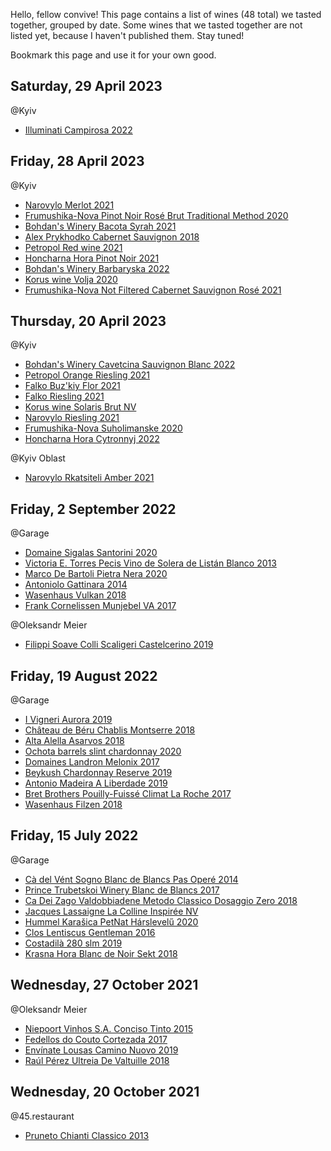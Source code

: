 Hello, fellow convive! This page contains a list of wines (48 total) we tasted together, grouped by date. Some wines that we tasted together are not listed yet, because I haven't published them. Stay tuned!

Bookmark this page and use it for your own good.

** Saturday, 29 April 2023

**** @Kyiv

- [[barberry:/wines/f848442a-7da4-4030-a0a6-ed0449dd2853][Illuminati Campirosa 2022]]

** Friday, 28 April 2023

**** @Kyiv

- [[barberry:/wines/38a928d9-d363-4990-9b6b-3a939ec4bfd4][Narovylo Merlot 2021]]
- [[barberry:/wines/64726d9d-de2d-4f5d-a995-4dcd112f1df3][Frumushika-Nova Pinot Noir Rosé Brut Traditional Method 2020]]
- [[barberry:/wines/0b2e84ea-cc0f-452c-ad7f-e59dbb8b96a6][Bohdan's Winery Bacota Syrah 2021]]
- [[barberry:/wines/db04925f-0f91-4fc6-99bb-dc85f9f10266][Alex Prykhodko Cabernet Sauvignon 2018]]
- [[barberry:/wines/41b4dfcb-6861-4970-8754-f32addc3508f][Petropol Red wine 2021]]
- [[barberry:/wines/6071bcf1-13ea-4e63-88e6-f865fa799ad0][Honcharna Hora Pinot Noir 2021]]
- [[barberry:/wines/c25e94ac-7b34-46d0-89f2-4749b3071883][Bohdan's Winery Barbaryska 2022]]
- [[barberry:/wines/d30fb947-39f6-40c8-9716-a17d3d59f2ef][Korus wine Volja 2020]]
- [[barberry:/wines/95320bf1-f3b2-4627-9bbb-9725571358ae][Frumushika-Nova Not Filtered Cabernet Sauvignon Rosé 2021]]

** Thursday, 20 April 2023

**** @Kyiv

- [[barberry:/wines/16ba656d-13cc-4405-8c97-4d9ea7312fa2][Bohdan's Winery Cavetcina Sauvignon Blanc 2022]]
- [[barberry:/wines/ed28090e-47f8-40da-8710-d7f7b6c10e41][Petropol Orange Riesling 2021]]
- [[barberry:/wines/6129929a-354b-42ef-b17c-7e564869833b][Falko Buz'kiy Flor 2021]]
- [[barberry:/wines/b8a79685-ba6b-4456-b1bf-7dbbb6b9185d][Falko Riesling 2021]]
- [[barberry:/wines/31627510-8533-4130-9001-76bea481b6f2][Korus wine Solaris Brut NV]]
- [[barberry:/wines/11477927-1c18-48e9-b928-2bb3c59dddb0][Narovylo Riesling 2021]]
- [[barberry:/wines/b50a05a1-15a4-4710-94bd-fb609af5e911][Frumushika-Nova Suholimanske 2020]]
- [[barberry:/wines/8b1284dc-dec9-4a4f-acdf-502ba05187af][Honcharna Hora Cytronnyj 2022]]

**** @Kyiv Oblast

- [[barberry:/wines/7574d399-4877-4f3a-8cfb-62376c83e765][Narovylo Rkatsiteli Amber 2021]]

** Friday,  2 September 2022

**** @Garage

- [[barberry:/wines/2aec674b-19ba-4cc6-8337-6ca900703aa9][Domaine Sigalas Santorini 2020]]
- [[barberry:/wines/c765bf10-f52c-4c91-bf86-c80c1027c587][Victoria E. Torres Pecis Vino de Solera de Listán Blanco 2013]]
- [[barberry:/wines/c131fb36-151e-415d-aa76-23f4dff142b7][Marco De Bartoli Pietra Nera 2020]]
- [[barberry:/wines/6cb59fce-cdef-4390-a168-29c715c9277a][Antoniolo Gattinara 2014]]
- [[barberry:/wines/227e3ccc-3136-4a0d-ac55-b57f780dff25][Wasenhaus Vulkan 2018]]
- [[barberry:/wines/72499131-58aa-4bdb-8956-38f3fb189c90][Frank Cornelissen Munjebel VA 2017]]

**** @Oleksandr Meier

- [[barberry:/wines/0b1bf5a6-9132-4046-85e3-fb9889607b33][Filippi Soave Colli Scaligeri Castelcerino 2019]]

** Friday, 19 August 2022

**** @Garage

- [[barberry:/wines/7255156f-7c94-489d-99c3-8ad58578a1df][I Vigneri Aurora 2019]]
- [[barberry:/wines/746646a7-c2d0-49e7-827d-1c2fee94fc66][Château de Béru Chablis Montserre 2018]]
- [[barberry:/wines/651f7930-578b-41fb-98f1-ca1bca0e057a][Alta Alella Asarvos 2018]]
- [[barberry:/wines/64312402-9635-4a0f-a57a-872b3777c5ff][Ochota barrels slint chardonnay 2020]]
- [[barberry:/wines/caddc632-9062-4f70-9d54-8b44fb6fe84e][Domaines Landron Melonix 2017]]
- [[barberry:/wines/52ac7f99-cf2f-4590-b19d-141f3aa2c217][Beykush Chardonnay Reserve 2019]]
- [[barberry:/wines/16128b7b-90b3-4b66-ac2a-994178f0f6f2][Antonio Madeira A Liberdade 2019]]
- [[barberry:/wines/8dee6ced-e95a-4214-9879-0265f9f66a7e][Bret Brothers Pouilly-Fuissé Climat La Roche 2017]]
- [[barberry:/wines/eeb4d4b9-5df4-4893-9a90-e7d063c1c324][Wasenhaus Filzen 2018]]

** Friday, 15 July 2022

**** @Garage

- [[barberry:/wines/f02e451d-3dc2-4b53-a59b-98a8d7144471][Cà del Vént Sogno Blanc de Blancs Pas Operé 2014]]
- [[barberry:/wines/5d1362c2-a73e-4d28-ba46-650254235397][Prince Trubetskoi Winery Blanc de Blancs 2017]]
- [[barberry:/wines/fbe81e1f-f8e4-47d9-8fd5-a92b304bbe06][Ca Dei Zago Valdobbiadene Metodo Classico Dosaggio Zero 2018]]
- [[barberry:/wines/3855b6f0-a2e9-4c92-952b-65ba8e335ada][Jacques Lassaigne La Colline Inspirée NV]]
- [[barberry:/wines/0428e6c1-e095-499f-8c38-ede9e2dc2f64][Hummel Karašica PetNat Hárslevelű 2020]]
- [[barberry:/wines/ad694be5-b034-4587-8c7a-b7e1da05c101][Clos Lentiscus Gentleman 2016]]
- [[barberry:/wines/d6c593fa-52e7-46db-9097-fe38802ee9d5][Costadilà 280 slm 2019]]
- [[barberry:/wines/ed95a91a-0437-40f1-8e9f-e01086ea0ec6][Krasna Hora Blanc de Noir Sekt 2018]]

** Wednesday, 27 October 2021

**** @Oleksandr Meier

- [[barberry:/wines/e1bc4959-83cb-4d69-87ee-432e65600d41][Niepoort Vinhos S.A. Conciso Tinto 2015]]
- [[barberry:/wines/fb91e16d-8906-41ed-9435-16035830271c][Fedellos do Couto Cortezada 2017]]
- [[barberry:/wines/a46400f7-709a-46b8-b152-45e50afb9c85][Envínate Lousas Camino Nuovo 2019]]
- [[barberry:/wines/cf948cb2-a538-43da-926a-cd71b4bb5705][Raúl Pérez Ultreia De Valtuille 2018]]

** Wednesday, 20 October 2021

**** @45.restaurant

- [[barberry:/wines/ceaf515d-9fda-46c1-8acc-3da2621ffd19][Pruneto Chianti Classico 2013]]

